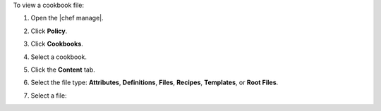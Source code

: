 .. The contents of this file may be included in multiple topics (using the includes directive).
.. The contents of this file should be modified in a way that preserves its ability to appear in multiple topics.


To view a cookbook file:

#. Open the |chef manage|.
#. Click **Policy**.
#. Click **Cookbooks**.
#. Select a cookbook.
#. Click the **Content** tab.
#. Select the file type: **Attributes**, **Definitions**, **Files**, **Recipes**, **Templates**, or **Root Files**.
#. Select a file:

   .. image:: ../../images/step_manage_webui_policy_cookbook_file_view.png
